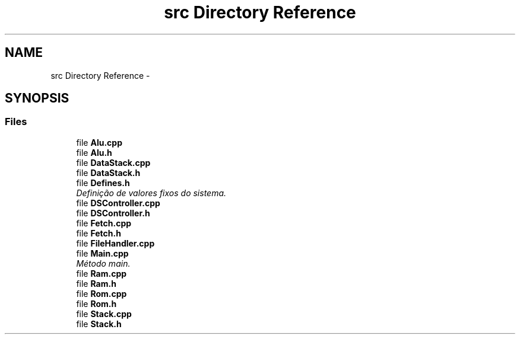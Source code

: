 .TH "src Directory Reference" 3 "Sat Sep 5 2015" "Version 1.0" "Stack_Machine_Dual_Operand" \" -*- nroff -*-
.ad l
.nh
.SH NAME
src Directory Reference \- 
.SH SYNOPSIS
.br
.PP
.SS "Files"

.in +1c
.ti -1c
.RI "file \fBAlu\&.cpp\fP"
.br
.ti -1c
.RI "file \fBAlu\&.h\fP"
.br
.ti -1c
.RI "file \fBDataStack\&.cpp\fP"
.br
.ti -1c
.RI "file \fBDataStack\&.h\fP"
.br
.ti -1c
.RI "file \fBDefines\&.h\fP"
.br
.RI "\fIDefinição de valores fixos do sistema\&. \fP"
.ti -1c
.RI "file \fBDSController\&.cpp\fP"
.br
.ti -1c
.RI "file \fBDSController\&.h\fP"
.br
.ti -1c
.RI "file \fBFetch\&.cpp\fP"
.br
.ti -1c
.RI "file \fBFetch\&.h\fP"
.br
.ti -1c
.RI "file \fBFileHandler\&.cpp\fP"
.br
.ti -1c
.RI "file \fBMain\&.cpp\fP"
.br
.RI "\fIMétodo main\&. \fP"
.ti -1c
.RI "file \fBRam\&.cpp\fP"
.br
.ti -1c
.RI "file \fBRam\&.h\fP"
.br
.ti -1c
.RI "file \fBRom\&.cpp\fP"
.br
.ti -1c
.RI "file \fBRom\&.h\fP"
.br
.ti -1c
.RI "file \fBStack\&.cpp\fP"
.br
.ti -1c
.RI "file \fBStack\&.h\fP"
.br
.in -1c
